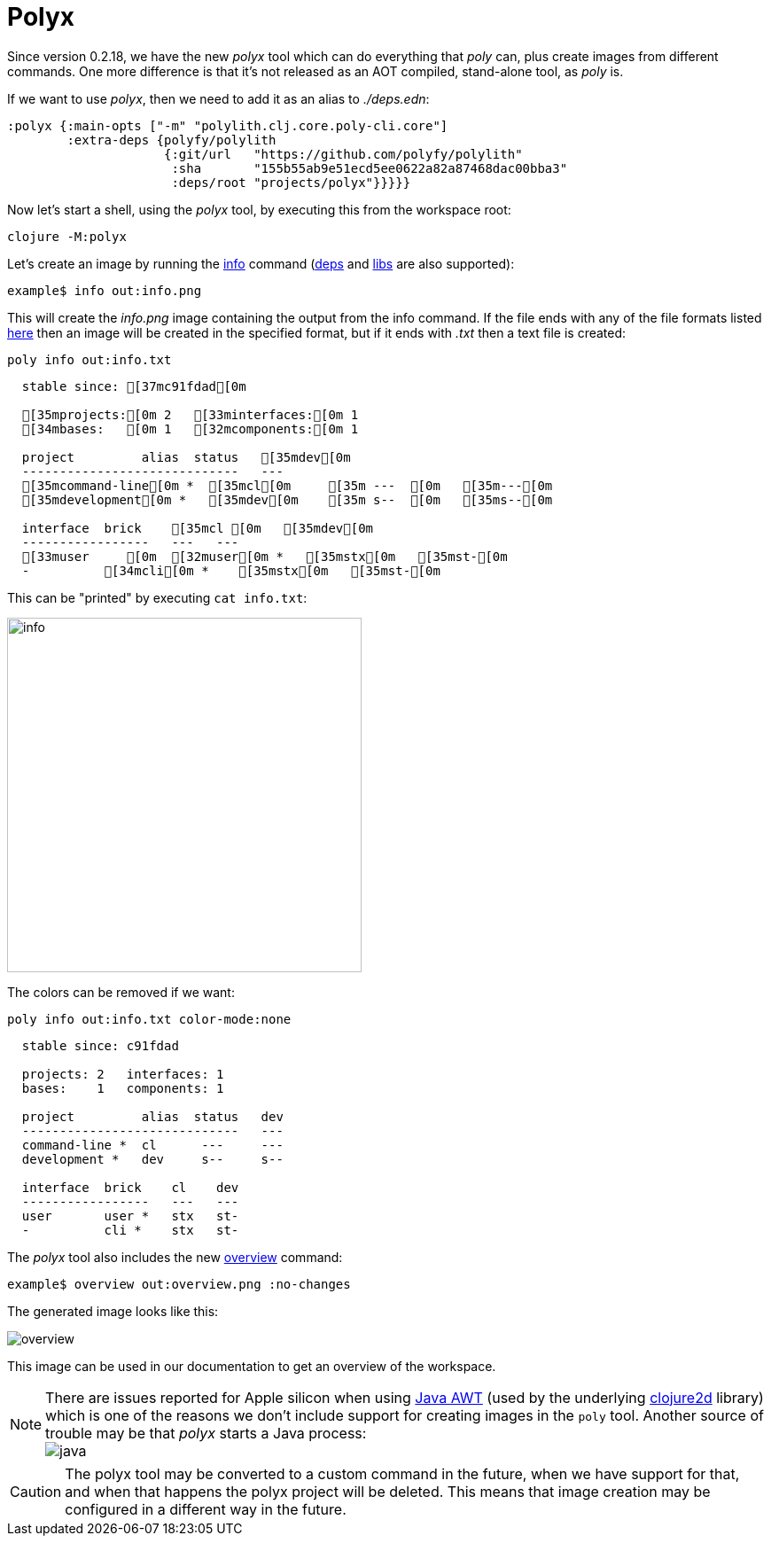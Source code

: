 = Polyx

Since version 0.2.18, we have the new _polyx_ tool which can do everything that _poly_ can,
plus create images from different commands.
One more difference is that it's not released as an AOT compiled, stand-alone tool, as _poly_ is.

If we want to use _polyx_, then we need to add it as an alias to _./deps.edn_:

[source,clojure]
----
:polyx {:main-opts ["-m" "polylith.clj.core.poly-cli.core"]
        :extra-deps {polyfy/polylith
                     {:git/url   "https://github.com/polyfy/polylith"
                      :sha       "155b55ab9e51ecd5ee0622a82a87468dac00bba3"
                      :deps/root "projects/polyx"}}}}}
----

Now let's start a shell, using the _polyx_ tool, by executing this from the workspace root:

[source,shell]
----
clojure -M:polyx
----

Let's create an image by running the xref:commands.adoc#info[info] command
(xref:commands.adoc#[deps] and xref:commands.adoc#libs[libs] are also supported):

[source,shell]
----
example$ info out:info.png
----

This will create the _info.png_ image containing the output from the info command.
If the file ends with any of the file formats listed
https://clojure2d.github.io/clojure2d/docs/codox/clojure2d.core.html#var-img-writer-formats[here]
then an image will be created in the specified format, but if it ends with _.txt_ then a text file is created:

[source,shell]
----
poly info out:info.txt
----

[source,shell]
----
  stable since: [37mc91fdad[0m

  [35mprojects:[0m 2   [33minterfaces:[0m 1
  [34mbases:   [0m 1   [32mcomponents:[0m 1

  project         alias  status   [35mdev[0m
  -----------------------------   ---
  [35mcommand-line[0m *  [35mcl[0m     [35m ---  [0m   [35m---[0m
  [35mdevelopment[0m *   [35mdev[0m    [35m s--  [0m   [35ms--[0m

  interface  brick    [35mcl [0m   [35mdev[0m
  -----------------   ---   ---
  [33muser     [0m  [32muser[0m *   [35mstx[0m   [35mst-[0m
  -          [34mcli[0m *    [35mstx[0m   [35mst-[0m
----

This can be "printed" by executing `cat info.txt`:

image::images/polyx/info.png[width=400]

The colors can be removed if we want:

[source,shell]
----
poly info out:info.txt color-mode:none
----

[source,shell]
----
  stable since: c91fdad

  projects: 2   interfaces: 1
  bases:    1   components: 1

  project         alias  status   dev
  -----------------------------   ---
  command-line *  cl      ---     ---
  development *   dev     s--     s--

  interface  brick    cl    dev
  -----------------   ---   ---
  user       user *   stx   st-
  -          cli *    stx   st-
----

The _polyx_ tool also includes the new xref:commands.adoc#overview[overview] command:

[source,shell]
----
example$ overview out:overview.png :no-changes
----

The generated image looks like this:

image::images/polyx/overview.png[]

This image can be used in our documentation to get an overview of the workspace.

====
NOTE: There are issues reported for Apple silicon when using
https://en.wikipedia.org/wiki/Abstract_Window_Toolkit[Java AWT]
(used by the underlying https://github.com/Clojure2D/clojure2d[clojure2d] library)
which is one of the reasons we don't include support for creating images in the `poly` tool.
Another source of trouble may be that _polyx_ starts a Java process: +
image:images/polyx/java.png[]
====

[Caution]
====
CAUTION: The polyx tool may be converted to a custom command in the future, when we have support for that,
and when that happens the polyx project will be deleted.
This means that image creation may be configured in a different way in the future.
====
